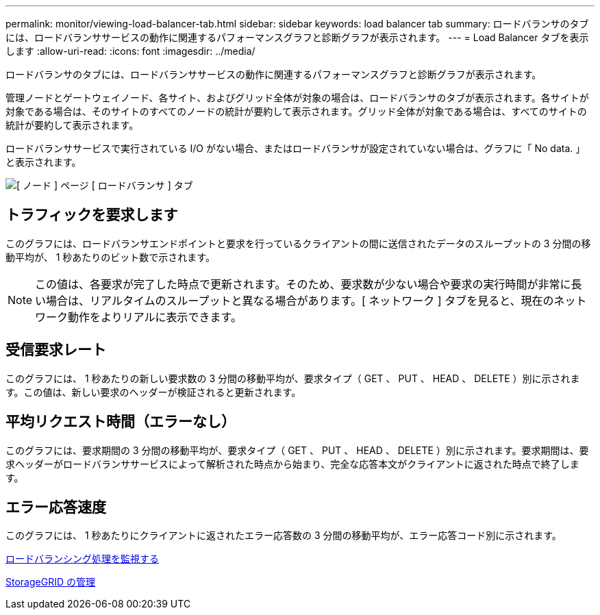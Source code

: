 ---
permalink: monitor/viewing-load-balancer-tab.html 
sidebar: sidebar 
keywords: load balancer tab 
summary: ロードバランサのタブには、ロードバランササービスの動作に関連するパフォーマンスグラフと診断グラフが表示されます。 
---
= Load Balancer タブを表示します
:allow-uri-read: 
:icons: font
:imagesdir: ../media/


[role="lead"]
ロードバランサのタブには、ロードバランササービスの動作に関連するパフォーマンスグラフと診断グラフが表示されます。

管理ノードとゲートウェイノード、各サイト、およびグリッド全体が対象の場合は、ロードバランサのタブが表示されます。各サイトが対象である場合は、そのサイトのすべてのノードの統計が要約して表示されます。グリッド全体が対象である場合は、すべてのサイトの統計が要約して表示されます。

ロードバランササービスで実行されている I/O がない場合、またはロードバランサが設定されていない場合は、グラフに「 No data. 」と表示されます。

image::../media/nodes_page_load_balancer_tab.png[[ ノード ] ページ [ ロードバランサ ] タブ]



== トラフィックを要求します

このグラフには、ロードバランサエンドポイントと要求を行っているクライアントの間に送信されたデータのスループットの 3 分間の移動平均が、 1 秒あたりのビット数で示されます。


NOTE: この値は、各要求が完了した時点で更新されます。そのため、要求数が少ない場合や要求の実行時間が非常に長い場合は、リアルタイムのスループットと異なる場合があります。[ ネットワーク ] タブを見ると、現在のネットワーク動作をよりリアルに表示できます。



== 受信要求レート

このグラフには、 1 秒あたりの新しい要求数の 3 分間の移動平均が、要求タイプ（ GET 、 PUT 、 HEAD 、 DELETE ）別に示されます。この値は、新しい要求のヘッダーが検証されると更新されます。



== 平均リクエスト時間（エラーなし）

このグラフには、要求期間の 3 分間の移動平均が、要求タイプ（ GET 、 PUT 、 HEAD 、 DELETE ）別に示されます。要求期間は、要求ヘッダーがロードバランササービスによって解析された時点から始まり、完全な応答本文がクライアントに返された時点で終了します。



== エラー応答速度

このグラフには、 1 秒あたりにクライアントに返されたエラー応答数の 3 分間の移動平均が、エラー応答コード別に示されます。

xref:monitoring-load-balancing-operations.adoc[ロードバランシング処理を監視する]

xref:../admin/index.adoc[StorageGRID の管理]
